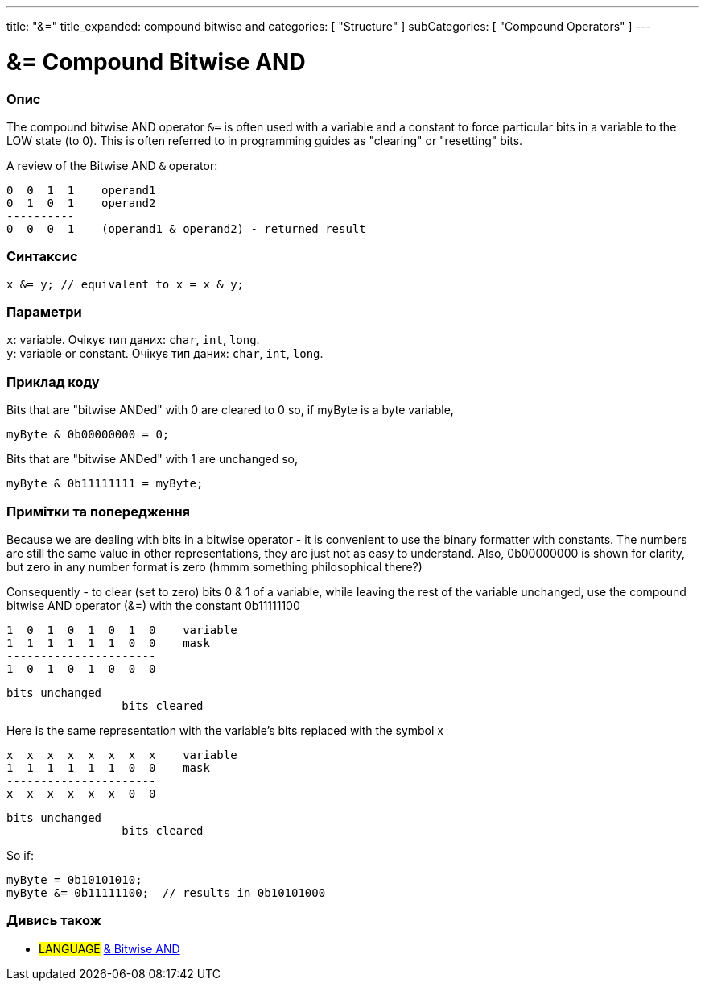 ---
title: "&="
title_expanded: compound bitwise and
categories: [ "Structure" ]
subCategories: [ "Compound Operators" ]
---





= &= Compound Bitwise AND


// OVERVIEW SECTION STARTS
[#overview]
--

[float]
=== Опис
The compound bitwise AND operator `&=` is often used with a variable and a constant to force particular bits in a variable to the LOW state (to 0). This is often referred to in programming guides as "clearing" or "resetting" bits.
[%hardbreaks]

A review of the Bitwise AND `&` operator:

   0  0  1  1    operand1
   0  1  0  1    operand2
   ----------
   0  0  0  1    (operand1 & operand2) - returned result
[%hardbreaks]

[float]
=== Синтаксис
`x &= y; // equivalent to x = x & y;`


[float]
=== Параметри
`x`: variable. Очікує тип даних: `char`, `int`, `long`. +
`y`: variable or constant. Очікує тип даних: `char`, `int`, `long`.

--
// OVERVIEW SECTION ENDS



// HOW TO USE SECTION STARTS
[#howtouse]
--

[float]
=== Приклад коду
Bits that are "bitwise ANDed" with 0 are cleared to 0 so, if myByte is a byte variable,

[source,arduino]
----
myByte & 0b00000000 = 0;
----

Bits that are "bitwise ANDed" with 1 are unchanged so,

[source,arduino]
----
myByte & 0b11111111 = myByte;
----
[%hardbreaks]

[float]
=== Примітки та попередження
Because we are dealing with bits in a bitwise operator - it is convenient to use the binary formatter with constants. The numbers are still the same value in other representations, they are just not as easy to understand. Also, 0b00000000 is shown for clarity, but zero in any number format is zero (hmmm something philosophical there?)

Consequently - to clear (set to zero) bits 0 & 1 of a variable, while leaving the rest of the variable unchanged, use the compound bitwise AND operator (&=) with the constant 0b11111100

   1  0  1  0  1  0  1  0    variable
   1  1  1  1  1  1  0  0    mask
   ----------------------
   1  0  1  0  1  0  0  0

    bits unchanged
                     bits cleared

Here is the same representation with the variable's bits replaced with the symbol x

   x  x  x  x  x  x  x  x    variable
   1  1  1  1  1  1  0  0    mask
   ----------------------
   x  x  x  x  x  x  0  0

    bits unchanged
                     bits cleared

So if:

[source,arduino]
----
myByte = 0b10101010;
myByte &= 0b11111100;  // results in 0b10101000
----

[%hardbreaks]

--
// HOW TO USE SECTION ENDS




// SEE ALSO SECTION BEGINS
[#see_also]
--

[float]
=== Дивись також

[role="language"]
* #LANGUAGE#  link:../../bitwise-operators/bitwiseand[& Bitwise AND]

--
// SEE ALSO SECTION ENDS
